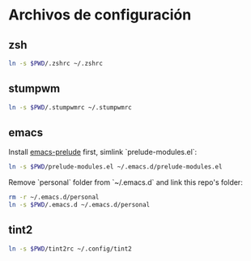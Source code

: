 * Archivos de configuración
** zsh

   #+BEGIN_SRC sh
     ln -s $PWD/.zshrc ~/.zshrc
   #+END_SRC

** stumpwm

   #+BEGIN_SRC sh
     ln -s $PWD/.stumpwmrc ~/.stumpwmrc
   #+END_SRC

** emacs

   Install [[https://github.com/bbatsov/prelude][emacs-prelude]] first, simlink `prelude-modules.el`:
   #+BEGIN_SRC sh
     ln -s $PWD/prelude-modules.el ~/.emacs.d/prelude-modules.el
   #+END_SRC

   Remove `personal` folder from `~/.emacs.d` and link this repo's
   folder:
   #+BEGIN_SRC sh
     rm -r ~/.emacs.d/personal
     ln -s $PWD/.emacs.d ~/.emacs.d/personal
   #+END_SRC

** tint2

   #+BEGIN_SRC sh
     ln -s $PWD/tint2rc ~/.config/tint2
   #+END_SRC
